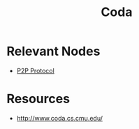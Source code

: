 :PROPERTIES:
:ID:       dbb1e35c-455c-460b-bf01-ce3e2315e4bc
:END:
#+title: Coda
#+filetags: :p2p:cs:data:

* Relevant Nodes
 - [[id:20240519T201442.376294][P2P Protocol]]
* Resources
 - http://www.coda.cs.cmu.edu/
